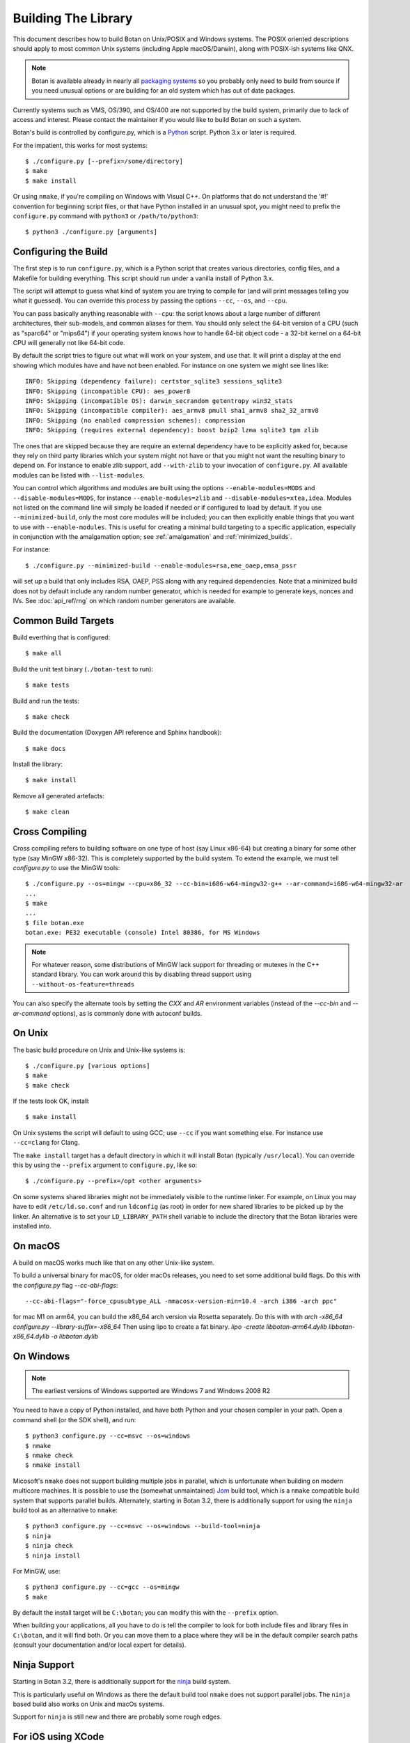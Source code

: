 .. _building:

Building The Library
=================================

This document describes how to build Botan on Unix/POSIX and Windows
systems. The POSIX oriented descriptions should apply to most common Unix
systems (including Apple macOS/Darwin), along with POSIX-ish systems like QNX.

.. note::
   Botan is available already in nearly all
   `packaging systems <https://repology.org/project/botan/versions>`_ so you
   probably only need to build from source if you need unusual options
   or are building for an old system which has out of date packages.

Currently systems such as VMS, OS/390, and OS/400 are not supported by the build
system, primarily due to lack of access and interest.  Please contact the
maintainer if you would like to build Botan on such a system.

Botan's build is controlled by configure.py, which is a `Python
<https://www.python.org>`_ script. Python 3.x or later is required.

.. highlight:: none

For the impatient, this works for most systems::

  $ ./configure.py [--prefix=/some/directory]
  $ make
  $ make install

Or using ``nmake``, if you're compiling on Windows with Visual C++. On
platforms that do not understand the '#!' convention for beginning
script files, or that have Python installed in an unusual spot, you
might need to prefix the ``configure.py`` command with ``python3`` or
``/path/to/python3``::

  $ python3 ./configure.py [arguments]

Configuring the Build
---------------------------------

The first step is to run ``configure.py``, which is a Python script
that creates various directories, config files, and a Makefile for
building everything. This script should run under a vanilla install of
Python 3.x.

The script will attempt to guess what kind of system you are trying to
compile for (and will print messages telling you what it guessed).
You can override this process by passing the options ``--cc``,
``--os``, and ``--cpu``.

You can pass basically anything reasonable with ``--cpu``: the script
knows about a large number of different architectures, their
sub-models, and common aliases for them. You should only select the
64-bit version of a CPU (such as "sparc64" or "mips64") if your
operating system knows how to handle 64-bit object code - a 32-bit
kernel on a 64-bit CPU will generally not like 64-bit code.

By default the script tries to figure out what will work on your
system, and use that. It will print a display at the end showing which
modules have and have not been enabled. For instance on one system
we might see lines like::

   INFO: Skipping (dependency failure): certstor_sqlite3 sessions_sqlite3
   INFO: Skipping (incompatible CPU): aes_power8
   INFO: Skipping (incompatible OS): darwin_secrandom getentropy win32_stats
   INFO: Skipping (incompatible compiler): aes_armv8 pmull sha1_armv8 sha2_32_armv8
   INFO: Skipping (no enabled compression schemes): compression
   INFO: Skipping (requires external dependency): boost bzip2 lzma sqlite3 tpm zlib

The ones that are skipped because they are require an external
dependency have to be explicitly asked for, because they rely on third
party libraries which your system might not have or that you might not
want the resulting binary to depend on. For instance to enable zlib
support, add ``--with-zlib`` to your invocation of ``configure.py``.
All available modules can be listed with ``--list-modules``.

You can control which algorithms and modules are built using the
options ``--enable-modules=MODS`` and ``--disable-modules=MODS``, for
instance ``--enable-modules=zlib`` and ``--disable-modules=xtea,idea``.
Modules not listed on the command line will simply be loaded if needed
or if configured to load by default. If you use ``--minimized-build``,
only the most core modules will be included; you can then explicitly
enable things that you want to use with ``--enable-modules``. This is
useful for creating a minimal build targeting to a specific
application, especially in conjunction with the amalgamation option;
see :ref:`amalgamation` and :ref:`minimized_builds`.

For instance::

 $ ./configure.py --minimized-build --enable-modules=rsa,eme_oaep,emsa_pssr

will set up a build that only includes RSA, OAEP, PSS along with any
required dependencies. Note that a minimized build does not by default
include any random number generator, which is needed for example to
generate keys, nonces and IVs. See :doc:`api_ref/rng` on which random number
generators are available.

Common Build Targets
--------------------

Build everthing that is configured::

 $ make all

Build the unit test binary (``./botan-test`` to run)::

 $ make tests

Build and run the tests::

 $ make check

Build the documentation (Doxygen API reference and Sphinx handbook)::

 $ make docs

Install the library::

 $ make install

Remove all generated artefacts::

 $ make clean

Cross Compiling
---------------------

Cross compiling refers to building software on one type of host (say Linux
x86-64) but creating a binary for some other type (say MinGW x86-32). This is
completely supported by the build system. To extend the example, we must tell
`configure.py` to use the MinGW tools::

 $ ./configure.py --os=mingw --cpu=x86_32 --cc-bin=i686-w64-mingw32-g++ --ar-command=i686-w64-mingw32-ar
 ...
 $ make
 ...
 $ file botan.exe
 botan.exe: PE32 executable (console) Intel 80386, for MS Windows

.. note::
   For whatever reason, some distributions of MinGW lack support for
   threading or mutexes in the C++ standard library. You can work around
   this by disabling thread support using ``--without-os-feature=threads``

You can also specify the alternate tools by setting the `CXX` and `AR`
environment variables (instead of the `--cc-bin` and `--ar-command` options), as
is commonly done with autoconf builds.

On Unix
----------------

The basic build procedure on Unix and Unix-like systems is::

   $ ./configure.py [various options]
   $ make
   $ make check

If the tests look OK, install::

   $ make install

On Unix systems the script will default to using GCC; use ``--cc`` if
you want something else. For instance use ``--cc=clang`` for Clang.

The ``make install`` target has a default directory in which it will
install Botan (typically ``/usr/local``). You can override this by
using the ``--prefix`` argument to ``configure.py``, like so::

   $ ./configure.py --prefix=/opt <other arguments>

On some systems shared libraries might not be immediately visible to
the runtime linker. For example, on Linux you may have to edit
``/etc/ld.so.conf`` and run ``ldconfig`` (as root) in order for new
shared libraries to be picked up by the linker. An alternative is to
set your ``LD_LIBRARY_PATH`` shell variable to include the directory
that the Botan libraries were installed into.

On macOS
--------------

A build on macOS works much like that on any other Unix-like system.

To build a universal binary for macOS, for older macOs releases,
you need to set some additional build flags.
Do this with the `configure.py` flag `--cc-abi-flags`::

  --cc-abi-flags="-force_cpusubtype_ALL -mmacosx-version-min=10.4 -arch i386 -arch ppc"


for mac M1 on arm64, you can build the x86_64 arch version via Rosetta separately.
Do this with with `arch -x86_64 configure.py --library-suffix=-x86_64`
Then using lipo to create a fat binary.
`lipo -create libbotan-arm64.dylib libbotan-x86_64.dylib -o libbotan.dylib`

On Windows
--------------

.. note::

   The earliest versions of Windows supported are Windows 7 and Windows 2008 R2

You need to have a copy of Python installed, and have both Python and
your chosen compiler in your path. Open a command shell (or the SDK
shell), and run::

   $ python3 configure.py --cc=msvc --os=windows
   $ nmake
   $ nmake check
   $ nmake install

Micosoft's ``nmake`` does not support building multiple jobs in parallel, which
is unfortunate when building on modern multicore machines. It is possible to use
the (somewhat unmaintained) `Jom <https://wiki.qt.io/Jom>`_ build tool, which is
a ``nmake`` compatible build system that supports parallel builds. Alternately,
starting in Botan 3.2, there is additionally support for using the ``ninja``
build tool as an alternative to ``nmake``::

   $ python3 configure.py --cc=msvc --os=windows --build-tool=ninja
   $ ninja
   $ ninja check
   $ ninja install

For MinGW, use::

   $ python3 configure.py --cc=gcc --os=mingw
   $ make

By default the install target will be ``C:\botan``; you can modify
this with the ``--prefix`` option.

When building your applications, all you have to do is tell the
compiler to look for both include files and library files in
``C:\botan``, and it will find both. Or you can move them to a
place where they will be in the default compiler search paths (consult
your documentation and/or local expert for details).

Ninja Support
---------------

Starting in Botan 3.2, there is additionally support for the
`ninja <https://ninja-build.org>`_ build system.

This is particularly useful on Windows as there the default build tool ``nmake``
does not support parallel jobs. The ``ninja`` based build also works on Unix and
macOs systems.

Support for ``ninja`` is still new and there are probably some rough edges.

For iOS using XCode
-------------------------

For iOS, you typically build for 3 architectures: armv7 (32 bit, older
iOS devices), armv8-a (64 bit, recent iOS devices) and x86_64 for
the iPhone simulator. You can build for these 3 architectures and then
create a universal binary containing code for all of these
architectures, so you can link to Botan for the simulator as well as
for an iOS device.

To cross compile for armv7, configure and make with::

  $ ./configure.py --os=ios --prefix="iphone-32" --cpu=armv7 --cc=clang \
                   --cc-abi-flags="-arch armv7"
  $ xcrun --sdk iphoneos make install

To cross compile for armv8-a, configure and make with::

  $ ./configure.py --os=ios --prefix="iphone-64" --cpu=armv8-a --cc=clang \
                   --cc-abi-flags="-arch arm64"
  $ xcrun --sdk iphoneos make install

To compile for the iPhone Simulator, configure and make with::

  $ ./configure.py --os=ios --prefix="iphone-simulator" --cpu=x86_64 --cc=clang \
                   --cc-abi-flags="-arch x86_64"
  $ xcrun --sdk iphonesimulator make install

Now create the universal binary and confirm the library is compiled
for all three architectures::

   $ xcrun --sdk iphoneos lipo -create -output libbotan-2.a \
                  iphone-32/lib/libbotan-2.a \
                  iphone-64/lib/libbotan-2.a \
                  iphone-simulator/lib/libbotan-2.a
   $ xcrun --sdk iphoneos lipo -info libbotan-2.a
   Architectures in the fat file: libbotan-2.a are: armv7 x86_64 armv64

The resulting static library can be linked to your app in Xcode.

For Android
---------------------

Modern versions of Android NDK use Clang and support C++20. Simply
configure using the appropriate NDK compiler and ``ar`` (``ar`` only
needed if building the static library). Here we build for Aarch64
targeting Android API 28::

  $ export AR=/opt/android-ndk/toolchains/llvm/prebuilt/linux-x86_64/bin/llvm-ar
  $ export CXX=/opt/android-ndk/toolchains/llvm/prebuilt/linux-x86_64/bin/aarch64-linux-android28-clang++
  $ ./configure.py --os=android --cc=clang --cpu=arm64
  $ make

If you are building for mobile development consider restricting the build
to only what you need (see :ref:`minimized_builds`)

Docker
^^^^^^^^^^^

To build android version, there is the possibility to use
the docker way::

  sudo ANDROID_SDK_VER=29 ANDROID_ARCH=aarch64 src/scripts/docker-android.sh

This will produce the docker-builds/android folder containing
each architecture compiled.

Emscripten (WebAssembly)
---------------------------

To build for WebAssembly using Emscripten, try::

  ./configure.py --cpu=wasm --os=emscripten
  make

This will produce HTML files ``botan-test.html`` and ``botan.html``
along with a static archive ``libbotan-3.a`` which can be linked with
other modules.

Supporting Older Distros
--------------------------

Some "stable" distributions, notably RHEL/CentOS, ship very obsolete
versions of binutils, which do not support more recent CPU instructions.
As a result when building you may receive errors like::

   Error: no such instruction: `sha256rnds2 %xmm0,%xmm4,%xmm3'

Depending on how old your binutils is, you may need to disable BMI2,
AVX2, SHA-NI, and/or RDSEED. These can be disabled by passing the
flags ``--disable-bmi2``, ``--disable-avx2``, ``--disable-sha-ni``,
and ``--disable-rdseed`` to ``configure.py``.

Other Build-Related Tasks
----------------------------------------

.. _building_docs:

Building The Documentation
^^^^^^^^^^^^^^^^^^^^^^^^^^^^^^^^^^^^^^^^

There are two documentation options available, Sphinx and Doxygen.
Sphinx will be used if ``sphinx-build`` is detected in the PATH, or if
``--with-sphinx`` is used at configure time. Doxygen is only enabled
if ``--with-doxygen`` is used. Both are generated by the makefile
target ``docs``.


.. _amalgamation:

The Amalgamation Build
^^^^^^^^^^^^^^^^^^^^^^^^^^^^^^^^^^^^^^^^

You can also configure Botan to be built using only a single source file; this
is quite convenient if you plan to embed the library into another application.

To generate the amalgamation, run ``configure.py`` with whatever options you
would ordinarily use, along with the option ``--amalgamation``. This will create
two (rather large) files, ``botan_all.h`` and ``botan_all.cpp``.

.. note::

   The library will as usual be configured to target some specific operating
   system and CPU architecture. You can use the CPU target "generic" if you need
   to target multiple CPU architectures, but this has the effect of disabling
   *all* CPU specific features such as SIMD, AES instruction sets, or inline
   assembly. If you need to ship amalgamations for multiple targets, it would be
   better to create different amalgamation files for each individual target.

Whenever you would have included a botan header, you can then include
``botan_all.h``, and include ``botan_all.cpp`` along with the rest of the source
files in your build. If you want to be able to easily switch between amalgamated
and non-amalgamated versions (for instance to take advantage of prepackaged
versions of botan on operating systems that support it), you can instead ignore
``botan_all.h`` and use the headers from ``build/include`` as normal.

You can also build the library using Botan's build system (as normal) but
utilizing the amalgamation instead of the individual source files by running
something like ``./configure.py --amalgamation && make``. This is essentially a
very simple form of link time optimization; because the entire library source is
visible to the compiler, it has more opportunities for interprocedural
optimizations.  Additionally (assuming you are not making use of a compiler
cache such as ``ccache`` or ``sccache``) amalgamation builds usually have
significantly shorter compile times for full rebuilds.

Modules Relying on Third Party Libraries
^^^^^^^^^^^^^^^^^^^^^^^^^^^^^^^^^^^^^^^^

Currently ``configure.py`` cannot detect if external libraries are
available, so using them is controlled explicitly at build time
by the user using

 - ``--with-bzip2`` enables the filters providing bzip2 compression and
   decompression. Requires the bzip2 development libraries to be installed.

 - ``--with-zlib`` enables the filters providing zlib compression and
   decompression. Requires the zlib development libraries to be installed.

 - ``--with-lzma`` enables the filters providing lzma compression and
   decompression. Requires the lzma development libraries to be installed.

 - ``--with-sqlite3`` enables using sqlite3 databases in various contexts
   (TLS session cache, PSK database, etc).

 - ``--with-tpm`` adds support for using TPM hardware via the TrouSerS library.

 - ``--with-boost`` enables using some Boost libraries. In particular
   Boost.Filesystem is used for a few operations (but on most platforms, a
   native API equivalent is available), and Boost.Asio is used to provide a few
   extra TLS related command line utilities.

Multiple Builds
^^^^^^^^^^^^^^^^^^^^^^^^^^^^^^^^^^^^^^^^

It may be useful to run multiple builds with different configurations.
Specify ``--with-build-dir=<dir>`` to set up a build environment in a
different directory.

Setting Distribution Info
^^^^^^^^^^^^^^^^^^^^^^^^^^^^^^^^^^^^^^^^

The build allows you to set some information about what distribution
this build of the library comes from.  It is particularly relevant to
people packaging the library for wider distribution, to signify what
distribution this build is from. Applications can test this value by
checking the string value of the macro ``BOTAN_DISTRIBUTION_INFO``. It
can be set using the ``--distribution-info`` flag to ``configure.py``,
and otherwise defaults to "unspecified". For instance, a `Gentoo
<https://www.gentoo.org>`_ ebuild might set it with
``--distribution-info="Gentoo ${PVR}"`` where ``${PVR}`` is an ebuild
variable automatically set to a combination of the library and ebuild
versions.

Local Configuration Settings
^^^^^^^^^^^^^^^^^^^^^^^^^^^^^^^^^^^^^^^^

You may want to do something peculiar with the configuration; to
support this there is a flag to ``configure.py`` called
``--with-local-config=<file>``. The contents of the file are
inserted into ``build/build.h`` which is (indirectly) included
into every Botan header and source file.

Enabling or Disabling Use of Certain OS Features
^^^^^^^^^^^^^^^^^^^^^^^^^^^^^^^^^^^^^^^^^^^^^^^^^^^^^

Botan uses compile-time flags to enable or disable use of certain operating
specific functions. You can also override these at build time if desired.

The default feature flags are given in the files in ``src/build-data/os`` in the
``target_features`` block. For example Linux defines flags like ``getrandom``,
``getauxval``, and ``sockets``.  The ``configure.py`` option
``--list-os-features`` will display all the feature flags for all operating
system targets.

To disable a default-enabled flag, use ``--without-os-feature=feat1,feat2,...``

To enable a flag that isn't otherwise enabled, use ``--with-os-feature=feat``.
For example, modern Linux systems support the ``getentropy`` call, but it is not
enabled by default because many older systems lack it. However if you know you
will only deploy to recently updated systems you can use
``--with-os-feature=getentropy`` to enable it.

A special case if dynamic loading, which applications for certain environments
will want to disable. There is no specific feature flag for this, but
``--disable-modules=dyn_load`` will prevent it from being used.

.. note:: Disabling ``dyn_load`` module will also disable the PKCS #11
          wrapper, which relies on dynamic loading.

Configuration Parameters
^^^^^^^^^^^^^^^^^^^^^^^^^^^^^^^^^^^^^^^^

There are some configuration parameters which you may want to tweak
before building the library. These can be found in ``build.h``. This
file is overwritten every time the configure script is run (and does
not exist until after you run the script for the first time).

Also included in ``build/build.h`` are macros which let applications
check which features are included in the current version of the
library. All of them begin with ``BOTAN_HAS_``. For example, if
``BOTAN_HAS_RSA`` is defined, then an application knows that this
version of the library has RSA available.

``BOTAN_MP_WORD_BITS``: This macro controls the size of the words used for
calculations with the MPI implementation in Botan.  It must be set to either 32
or 64 bits. The default is chosen based on the target processor. There is
normally no reason to change this.

``BOTAN_DEFAULT_BUFFER_SIZE``: This constant is used as the size of
buffers throughout Botan. The default should be fine for most
purposes, reduce if you are very concerned about runtime memory usage.

Building Applications
----------------------------------------

Unix
^^^^^^^^^^^^^^^^^^^^^^^^^^^^^^^^^^^^^^^^

Botan usually links in several different system libraries (such as
``librt`` or ``libz``), depending on which modules are configured at
compile time. In many environments, particularly ones using static
libraries, an application has to link against the same libraries as
Botan for the linking step to succeed. But how does it figure out what
libraries it *is* linked against?

The answer is to ask the ``botan`` command line tool using
the ``config`` and ``version`` commands.

``botan version``: Print the Botan version number.

``botan config prefix``: If no argument, print the prefix where Botan is
installed (such as ``/opt`` or ``/usr/local``).

``botan config cflags``: Print options that should be passed to the
compiler whenever a C++ file is compiled. Typically this is used for
setting include paths.

``botan config libs``: Print options for which libraries to link to
(this will include a reference to the botan library itself).

Your ``Makefile`` can run ``botan config`` and get the options
necessary for getting your application to compile and link, regardless
of whatever crazy libraries Botan might be linked against.

Windows
^^^^^^^^^^^^^^^^^^^^^^^^^^^^^^^^^^^^^^^^

No special help exists for building applications on Windows. However,
given that typically Windows software is distributed as binaries, this
is less of a problem - only the developer needs to worry about it. As
long as they can remember where they installed Botan, they just have
to set the appropriate flags in their Makefile/project file.

Language Wrappers
----------------------------------------

Building the Python wrappers
^^^^^^^^^^^^^^^^^^^^^^^^^^^^^^^^^^^^^^^^

The Python wrappers for Botan use ctypes and the C89 API so no special
build step is required, just import botan3.py

See :doc:`Python Bindings <api_ref/python>` for more information about
the Python bindings.

.. _minimized_builds:

Minimized Builds
--------------------

Many developers wish to configure a minimized build which contains only the
specific features their application will use. In general this is straighforward:
use ``--minimized-build`` plus ``--enable-modules=`` to enable the specific modules
you wish to use. Any such configurations should build and pass the tests; if you
encounter a case where it doesn't please file an issue.

The only trick is knowing which features you want to enable. The most common
difficulty comes with entropy sources. By default, none are enabled, which means
if you attempt to use ``AutoSeeded_RNG``, it will fail. The easiest resolution
is to also enable ``system_rng`` which can act as either an entropy source or
used directly as the RNG.

If you are building for x86, ARM, or POWER, it can be beneficial to enable
hardware support for the relevant instruction sets with modules such as
``aes_ni`` and ``clmul`` for x86, or ``aes_armv8``, ``pmull``, and
``sha2_32_armv8`` on ARMv8. SIMD optimizations such as ``chacha_avx2`` also can
provide substantial performance improvements.

.. note::
   In a future release, hardware specific modules will be enabled by default if
   the underlying "base" module is enabled.

If you are building a TLS application, you may (or may not) want to include
``tls_cbc`` which enables support for CBC ciphersuites. If ``tls_cbc`` is
disabled, then it will not be possible to negotiate TLS v1.0/v1.1. In general
this should be considered a feature; only enable this if you need backward
compatability with obsolete clients or servers.

For TLS another useful feature which is not enabled by default is the
ChaCha20Poly1305 ciphersuites. To enable these, add ``chacha20poly1305``.


Configure Script Options
---------------------------

``--cpu=CPU``
^^^^^^^^^^^^^^^^^^^^^^^^^^^^^^

Set the target CPU architecture. If not used, the arch of the current
system is detected (using Python's platform module) and used.

``--os=OS``
^^^^^^^^^^^^^^^^^^^^^^^^^^^^^^

Set the target operating system.

``--cc=COMPILER``
^^^^^^^^^^^^^^^^^^^^^^^^^^^^^^

Set the desired build compiler

``--cc-min-version=MAJOR.MINOR``
^^^^^^^^^^^^^^^^^^^^^^^^^^^^^^^^^

Set the minimal version of the target
compiler. Use --cc-min-version=0.0 to support all compiler
versions. Default is auto detection.

``--cc-bin=BINARY``
^^^^^^^^^^^^^^^^^^^^^^^^^^^^^^

Set path to compiler binary

If not provided, the value of the ``CXX`` environment variable is used if set.

``--cc-abi-flags=FLAGS``
^^^^^^^^^^^^^^^^^^^^^^^^^^^^^^

Set ABI flags, which for the purposes of this option mean options
which should be passed to both the compiler and linker.

``--cxxflags=FLAGS``
^^^^^^^^^^^^^^^^^^^^^^^^^^^^^^

Override all compiler flags. This is equivalent to setting ``CXXFLAGS``
in the environment.

``--extra-cxxflags=FLAGS``
^^^^^^^^^^^^^^^^^^^^^^^^^^^^^^

Set extra compiler flags, which are appended to the default set.  This
is useful if you want to set just one or two additional options but
leave the normal logic for selecting flags alone.

``--ldflags=FLAGS``
^^^^^^^^^^^^^^^^^^^^^^^^^^^^^^

Set flags to pass to the linker. This is equivalent to setting ``LDFLAGS``

``--ar-command=AR``
^^^^^^^^^^^^^^^^^^^^^^^^^^^^^^

Set the path to the tool to use to create static archives (``ar``).
This is normally only used for cross-compilation.

If not provided, the value of the ``AR`` environment variable is used if set.

``--ar-options=AR_OPTIONS``
^^^^^^^^^^^^^^^^^^^^^^^^^^^^^^

Specify the options to pass to ``ar``.

If not provided, the value of the ``AR_OPTIONS`` environment variable is used if set.

``--msvc-runtime=RT``
^^^^^^^^^^^^^^^^^^^^^^^^^^^^^^

Specify the MSVC runtime to use (MT, MD, MTd, or MDd). If not specified,
picks either MD or MDd depending on if debug mode is set.

``--compiler-cache``
^^^^^^^^^^^^^^^^^^^^^^^^^^^^^^

Specify a compiler cache (like ccache) to use for each compiler invocation.

``--with-endian=ORDER``
^^^^^^^^^^^^^^^^^^^^^^^^^^^^^^

The parameter should be either "little" or "big". If not used then if
the target architecture has a default, that is used. Otherwise left
unspecified, which causes less optimal codepaths to be used but will
work on either little or big endian.

``--with-os-features=FEAT``
^^^^^^^^^^^^^^^^^^^^^^^^^^^^^^

Specify an OS feature to enable. See ``src/build-data/os`` and
``doc/os.rst`` for more information.

``--without-os-features=FEAT``
^^^^^^^^^^^^^^^^^^^^^^^^^^^^^^

Specify an OS feature to disable.

``--disable-sse2``
^^^^^^^^^^^^^^^^^^^^^^^^^^^^^^

Disable use of SSE2 intrinsics

``--disable-ssse3``
^^^^^^^^^^^^^^^^^^^^^^^^^^^^^^

Disable use of SSSE3 intrinsics

``--disable-sse4.1``
^^^^^^^^^^^^^^^^^^^^^^^^^^^^^^

Disable use of SSE4.1 intrinsics

``--disable-sse4.2``
^^^^^^^^^^^^^^^^^^^^^^^^^^^^^^

Disable use of SSE4.2 intrinsics

``--disable-avx2``
^^^^^^^^^^^^^^^^^^^^^^^^^^^^^^

Disable use of AVX2 intrinsics

``--disable-bmi2``
^^^^^^^^^^^^^^^^^^^^^^^^^^^^^^

Disable use of BMI2 intrinsics

``--disable-rdrand``
^^^^^^^^^^^^^^^^^^^^^^^^^^^^^^

Disable use of RDRAND intrinsics

``--disable-rdseed``
^^^^^^^^^^^^^^^^^^^^^^^^^^^^^^

Disable use of RDSEED intrinsics

``--disable-aes-ni``
^^^^^^^^^^^^^^^^^^^^^^^^^^^^^^

Disable use of AES-NI intrinsics

``--disable-sha-ni``
^^^^^^^^^^^^^^^^^^^^^^^^^^^^^^

Disable use of SHA-NI intrinsics

``--disable-altivec``
^^^^^^^^^^^^^^^^^^^^^^^^^^^^^^

Disable use of AltiVec intrinsics

``--disable-neon``
^^^^^^^^^^^^^^^^^^^^^^^^^^^^^^

Disable use of NEON intrinsics

``--disable-armv8crypto``
^^^^^^^^^^^^^^^^^^^^^^^^^^^^^^

Disable use of ARMv8 Crypto intrinsics

``--disable-powercrypto``
^^^^^^^^^^^^^^^^^^^^^^^^^^^^^^

Disable use of POWER Crypto intrinsics

``--system-cert-bundle=PATH``
^^^^^^^^^^^^^^^^^^^^^^^^^^^^^^

Set a path to a file containing one or more trusted CA certificates in
PEM format. If not given, some default locations are checked.

``--with-debug-info``
^^^^^^^^^^^^^^^^^^^^^^^^^^^^^^

Include debug symbols.

``--with-sanitizers``
^^^^^^^^^^^^^^^^^^^^^^^^^^^^^^

Enable some default set of sanitizer checks. What exactly is enabled
depends on the compiler.

``--enable-sanitizers=SAN``
^^^^^^^^^^^^^^^^^^^^^^^^^^^^^^

Enable specific sanitizers. See ``src/build-data/cc`` for more information.

``--without-stack-protector``
^^^^^^^^^^^^^^^^^^^^^^^^^^^^^^

Disable stack smashing protections. **not recommended**

``--with-coverage``
^^^^^^^^^^^^^^^^^^^^^^^^^^^^^^

Add coverage info and disable optimizations

``--with-coverage-info``
^^^^^^^^^^^^^^^^^^^^^^^^^^^^^^

Add coverage info, but leave optimizations alone

``--disable-shared-library``
^^^^^^^^^^^^^^^^^^^^^^^^^^^^^^

Disable building a shared library

``--disable-static-library``
^^^^^^^^^^^^^^^^^^^^^^^^^^^^^^

Disable building static library

``--optimize-for-size``
^^^^^^^^^^^^^^^^^^^^^^^^^^^^^^

Optimize for code size.

``--no-optimizations``
^^^^^^^^^^^^^^^^^^^^^^^^^^^^^^

Disable all optimizations for debugging.

``--debug-mode``
^^^^^^^^^^^^^^^^^^^^^^^^^^^^^^

Enable debug info and disable optimizations

``--amalgamation``
^^^^^^^^^^^^^^^^^^^^^^^^^^^^^^

Use amalgamation to build

``--name-amalgamation``
^^^^^^^^^^^^^^^^^^^^^^^^^^^^^^

Specify an alternative amalgamation file name. By default we use `botan_all`.


``--with-build-dir=DIR``
^^^^^^^^^^^^^^^^^^^^^^^^^^^^^^

Setup the build in a specified directory instead of ``./build``

``--with-external-includedir=DIR``
^^^^^^^^^^^^^^^^^^^^^^^^^^^^^^^^^^^^

Search for includes in this directory. Provide this parameter multiple times to
define multiple additional include directories.

``--with-external-libdir=DIR``
^^^^^^^^^^^^^^^^^^^^^^^^^^^^^^

Add DIR to the link path. Provide this parameter multiple times to define
multiple additional library link directories.

``--define-build-macro``
^^^^^^^^^^^^^^^^^^^^^^^^^^^^^^

Set a compile-time pre-processor definition (i.e. add a -D... to the compiler
invocations). Provide this parameter multiple times to add multiple compile-time
definitions. Both KEY=VALUE and KEY (without specific value) are supported.

``--with-sysroot-dir=DIR``
^^^^^^^^^^^^^^^^^^^^^^^^^^^^^^

Use specified dir for system root while cross-compiling

``--link-method=METHOD``
^^^^^^^^^^^^^^^^^^^^^^^^^^^^^^

During build setup a directory linking to each header file is created.
Choose how the links are performed (options are "symlink", "hardlink",
or "copy").

``--with-local-config=FILE``
^^^^^^^^^^^^^^^^^^^^^^^^^^^^^^

Include the contents of FILE into the generated build.h

``--distribution-info=STRING``
^^^^^^^^^^^^^^^^^^^^^^^^^^^^^^

Set distribution specific version information

``--maintainer-mode``
^^^^^^^^^^^^^^^^^^^^^^^^^^^^^^

A build configuration used by library developers, which enables extra
warnings and turns most warnings into errors.

.. warning::

   When this option is used, all relevant warnings available in the
   most recent release of GCC/Clang are enabled, so it may fail to
   build if your compiler is not sufficiently recent. In addition
   there may be non-default configurations or unusual platforms which
   cause warnings which are converted to errors. Patches addressing
   such warnings are welcome, but otherwise no support is available
   when using this option.

``--werror-mode``
^^^^^^^^^^^^^^^^^^^^^^^^^^^^^^

Turns most warnings into errors.

``--no-install-python-module``
^^^^^^^^^^^^^^^^^^^^^^^^^^^^^^

Skip installing Python module.

``--with-python-versions=N.M``
^^^^^^^^^^^^^^^^^^^^^^^^^^^^^^

Where to install botan3.py. By default this is chosen to be the
version of Python that is running ``configure.py``.

``--with-valgrind``
^^^^^^^^^^^^^^^^^^^^^^^^^^^^^^

Use valgrind API to perform additional checks. Not needed by end users.

``--unsafe-fuzzer-mode``
^^^^^^^^^^^^^^^^^^^^^^^^^^^^^^

Disable essential checks for testing. **UNSAFE FOR PRODUCTION**

``--build-fuzzers=TYPE``
^^^^^^^^^^^^^^^^^^^^^^^^^^^^^^

Select which interface the fuzzer uses. Options are "afl",
"libfuzzer", "klee", or "test". The "test" mode builds fuzzers that
read one input from stdin and then exit.

``--with-fuzzer-lib=LIB``
^^^^^^^^^^^^^^^^^^^^^^^^^^^^^^

Specify an additional library that fuzzer binaries must link with.

``--build-targets=BUILD_TARGETS``
^^^^^^^^^^^^^^^^^^^^^^^^^^^^^^^^^^

Build only the specific targets and tools
(``static``, ``shared``, ``cli``, ``tests``, ``bogo_shim``).


``--without-documentation``
^^^^^^^^^^^^^^^^^^^^^^^^^^^^^^

Skip building/installing documentation

``--with-sphinx``
^^^^^^^^^^^^^^^^^^^^^^^^^^^^^^

Use Sphinx to generate the handbook

``--with-pdf``
^^^^^^^^^^^^^^^^^^^^^^^^^^^^^^

Use Sphinx to generate PDF doc

``--with-rst2man``
^^^^^^^^^^^^^^^^^^^^^^^^^^^^^^

Use rst2man to generate a man page for the CLI

``--with-doxygen``
^^^^^^^^^^^^^^^^^^^^^^^^^^^^^^

Use Doxygen to generate API reference

``--module-policy=POL``
^^^^^^^^^^^^^^^^^^^^^^^^^^^^^^

The option ``--module-policy=POL`` enables modules required by and
disables modules prohibited by a text policy in ``src/build-data/policy``.
Additional modules can be enabled if not prohibited by the policy.
Currently available policies include ``bsi``, ``nist`` and ``modern``::

 $ ./configure.py --module-policy=bsi --enable-modules=tls,xts

``--enable-modules=MODS``
^^^^^^^^^^^^^^^^^^^^^^^^^^^^^^

Enable some specific modules

``--disable-modules=MODS``
^^^^^^^^^^^^^^^^^^^^^^^^^^^^^^

Disable some specific modules

``--minimized-build``
^^^^^^^^^^^^^^^^^^^^^^^^^^^^^^

Start with the bare minimum. This is mostly useful in conjuction with
``--enable-modules`` to get a build that has just the features a
particular application requires.

``--with-boost``
^^^^^^^^^^^^^^^^^^^^^^^^^^^^^^

Use Boost.Asio for networking support. This primarily affects the
command line utils.

``--with-bzip2``
^^^^^^^^^^^^^^^^^^^^^^^^^^^^^^

Enable bzip2 compression

``--with-lzma``
^^^^^^^^^^^^^^^^^^^^^^^^^^^^^^

Enable lzma compression

``--with-zlib``
^^^^^^^^^^^^^^^^^^^^^^^^^^^^^^

Enable using zlib compression

``--with-commoncrypto``
^^^^^^^^^^^^^^^^^^^^^^^^^^^^^^

Enable using CommonCrypto for certain operations

``--with-sqlite3``
^^^^^^^^^^^^^^^^^^^^^^^^^^^^^^

Enable using sqlite3 for data storage

``--with-tpm``
^^^^^^^^^^^^^^^^^^^^^^^^^^^^^^

Enable support for TPM

``--program-suffix=SUFFIX``
^^^^^^^^^^^^^^^^^^^^^^^^^^^^^^

A string to append to all program binaries.

``--library-suffix=SUFFIX``
^^^^^^^^^^^^^^^^^^^^^^^^^^^^^^

A string to append to all library names.

``--prefix=DIR``
^^^^^^^^^^^^^^^^^^^^^^^^^^^^^^

Set the install prefix.

``--docdir=DIR``
^^^^^^^^^^^^^^^^^^^^^^^^^^^^^^

Set the documentation installation dir.

``--bindir=DIR``
^^^^^^^^^^^^^^^^^^^^^^^^^^^^^^

Set the binary installation dir.

``--libdir=DIR``
^^^^^^^^^^^^^^^^^^^^^^^^^^^^^^

Set the library installation dir.

``--mandir=DIR``
^^^^^^^^^^^^^^^^^^^^^^^^^^^^^^

Set the man page installation dir.

``--includedir=DIR``
^^^^^^^^^^^^^^^^^^^^^^^^^^^^^^

Set the include file installation dir.

``--list-modules``
^^^^^^^^^^^^^^^^^^^^^^^^^^^^^^

List all modules that could be enabled or disabled using `--enable-modules` or
`--disable-modules`.
